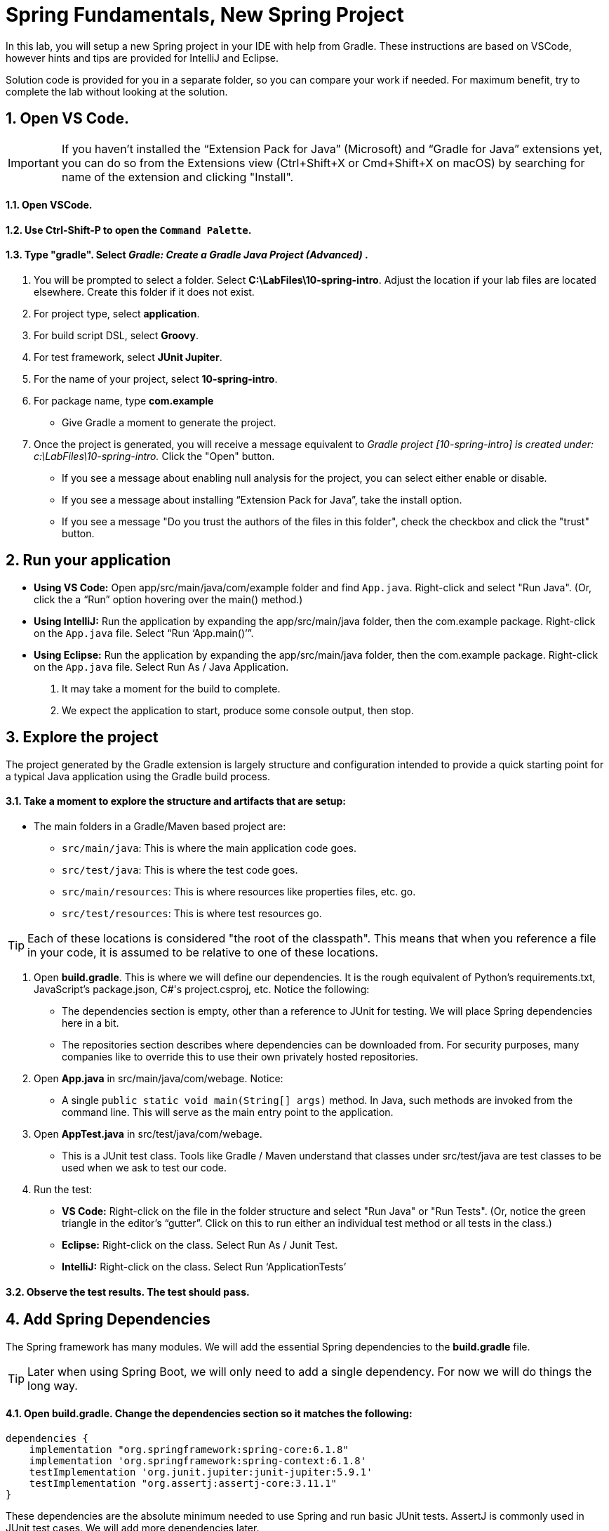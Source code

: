 = Spring Fundamentals, New Spring Project
:sectnums:


In this lab, you will setup a new Spring project in your IDE with help from Gradle.  These instructions are based on VSCode, however hints and tips are provided for IntelliJ and Eclipse.

Solution code is provided for you in a separate folder, so you can compare your work if needed.  For maximum benefit, try to complete the lab without looking at the solution.


== Open VS Code.

IMPORTANT: If you haven't installed the “Extension Pack for Java” (Microsoft) and “Gradle for Java” extensions yet, you can do so from the Extensions view (Ctrl+Shift+X or Cmd+Shift+X on macOS) by searching for name of the extension and clicking "Install".

==== Open VSCode.

==== Use Ctrl-Shift-P to open the `Command  Palette`.

==== Type "gradle".  Select _Gradle: Create a Gradle Java Project (Advanced)_  .

. You will be prompted to select a folder.  Select *C:\LabFiles\10-spring-intro*. Adjust the location if your lab files are located elsewhere.  Create this folder if it does not exist.

. For project type, select *application*.

. For build script DSL, select *Groovy*.

. For test framework, select *JUnit Jupiter*.

. For the name of your project, select *10-spring-intro*.

. For package name, type *com.example*
    * Give Gradle a moment to generate the project.  

. Once the project is generated, you will receive a message equivalent to _Gradle project [10-spring-intro] is created under: c:\LabFiles\10-spring-intro._  Click the "Open" button.
* If you see a message about enabling null analysis for the project, you can select either enable or disable.
* If you see a message about installing “Extension Pack for Java”, take the install option.
* If you see a message "Do you trust the authors of the files in this folder", check the checkbox and click the "trust" button.

== Run your application

* **Using VS Code:** Open app/src/main/java/com/example folder and find `App.java`. Right-click and select "Run Java". (Or, click the a “Run” option hovering over the main() method.)
* **Using IntelliJ:** Run the application by expanding the app/src/main/java folder, then the com.example package. Right-click on the `App.java` file. Select “Run ‘App.main()’”. 
* **Using Eclipse:** Run the application by expanding the app/src/main/java folder, then the com.example package. Right-click on the `App.java` file. Select Run As / Java Application.

. It may take a moment for the build to complete.
. We expect the application to start, produce some console output, then stop.

== Explore the project

The project generated by the Gradle extension is largely structure and configuration intended to provide a quick starting point for a typical Java application using the Gradle build process.

==== Take a moment to explore the structure and artifacts that are setup:

* The main folders in a Gradle/Maven based project are:
** `src/main/java`: This is where the main application code goes.
** `src/test/java`: This is where the test code goes.
** `src/main/resources`: This is where resources like properties files, etc. go.
** `src/test/resources`: This is where test resources go.

TIP: Each of these locations is considered "the root of the classpath".  This means that when you reference a file in your code, it is assumed to be relative to one of these locations.

. Open *build.gradle*. This is where we will define our dependencies. It is the rough equivalent of Python's requirements.txt, JavaScript's package.json, C#'s project.csproj, etc.  Notice the following:
** The dependencies section is empty, other than a reference to JUnit for testing.  We will place Spring dependencies here in a bit.
** The repositories section describes where dependencies can be
downloaded from. For security purposes, many companies like to override
this to use their own privately hosted repositories.
. Open *App.java* in src/main/java/com/webage. Notice:
** A single `public static void main(String[] args)` method. In Java,
such methods are invoked from the command line. This will serve as the
main entry point to the application.
. Open *AppTest.java* in src/test/java/com/webage.
** This is a JUnit test class. Tools like Gradle / Maven understand
that classes under src/test/java are test classes to be used when we ask
to test our code.
. Run the test:
* *VS Code:* Right-click on the file in the folder structure and select "Run Java" or "Run Tests".  (Or, notice the green triangle in the editor’s “gutter”. Click on this to run either an individual test method or all tests in the class.)
* *Eclipse:* Right-click on the class. Select Run As / Junit Test.
* *IntelliJ:* Right-click on the class. Select Run ‘ApplicationTests’

==== Observe the test results.  The test should pass.

== Add Spring Dependencies
The Spring framework has many modules. We will add the essential Spring dependencies to the *build.gradle* file.

TIP: Later when using Spring Boot, we will only need to add a single dependency.  For now we will do things the long way.

==== Open *build.gradle*.  Change the dependencies section so it matches the following:

[source,gradle]
----


dependencies {
    implementation "org.springframework:spring-core:6.1.8"  
    implementation 'org.springframework:spring-context:6.1.8'  
    testImplementation 'org.junit.jupiter:junit-jupiter:5.9.1'
    testImplementation "org.assertj:assertj-core:3.11.1"    
}

----

These dependencies are the absolute minimum needed to use Spring and run basic JUnit tests.  AssertJ is commonly used in JUnit test cases.  We will add more dependencies later.

==== Save your work.
* You may see a message _A build file was modified. Do you want to synchronize the Java classpath/configuration?_  We recommend choosing *Always*.
* Your IDE should automatically detect the changes and download the new dependencies.  If not, you may need to restart it.



== Create a simple bean and configuration file.

==== Within `src/main/java/com.example`, create new Java class named *Greeting.java*.

NOTE: In VSCode, be sure to request a "New Java File..." rather than simply a "New File...".  The former will contain a correctly defined class definition.

==== Create a method called *getGreeting()* which returns a simple String message:

```

    public String getGreeting() {
        return "Hello World!";
    }  

```

==== Save your work.

==== Within `src/main/java/com/example`, create new Java file named *Config.java*.

==== Add Spring's `@Configuration` annotation to the class definition:
```

@Configuration   
public class Config {

```
* This designates this class as a configuration class containing Spring bean definitions.

TIP:    In most IDEs while you type the name of a class, the IDE will often offer to complete the text for you. This "code completion" or "intellisense" not only avoids typos, but automatically imports the correct type for you.  Be aware that sometimes there are multiple types with the same name, so you may need to select the correct one.




==== Add a method annotated with `@Bean` that defines a Spring bean of type `Greeting` having the name `greetingBean`:

```

    @Bean
    public Greeting greetingBean() {
        return new Greeting();
    }

```

* The name of the method becomes the ID / name of the bean.
* The return value of the method is the TYPE of the bean.
* The method body contains instantiation instructions.


==== Organize your imports and save your work.
* Java types must be imported to be referenced in code. IDEs can usually do this for you with some keystrokes:
* **VS Code**: Alt-Shift-O.
* **IntelliJ**: Ctrl-Alt-O.
* **Eclipse**: Ctrl-Shift-O.

== Modify App.java

==== Open *App.java* in src/main/java/com/example.

==== Replace the `main()` method with the following:

```
    public static void main(String[] args) {
        ApplicationContext spring = 
            new AnnotationConfigApplicationContext(Config.class);

        Greeting greetingBean = spring.getBean(Greeting.class);        
        System.out.println(greetingBean.getGreeting());
    }

```
.. `AnnotationConfigApplicationContext` instantiates a Spring `ApplicationContext` using definitions found in `Config.class`.
.. `getBean()` retrieves a bean from the context by type.
.. `System.out.println()` prints the greeting message to the console.

==== Organize your imports and save your work.

==== Run the application.  It should start, display a message, then stop.

== Create an Integration Test.
Anything that we code, we should test.  We will revise the *AppTest.java* file to test that our Spring configuration correctly builds the beans as directed.

==== Open `src/test/java/com.example.AppTest.java`.

==== Remove the existing contents of the class definition (everything between the { and }).
* The result should look like this:
----
class AppTest {

}
----

==== Define a static variable of type Greeeting:

```
    private static Greeting greetingBean;
```
* This will hold a reference to the bean we are testing.

==== Add a setup method annotated with @BeforeAll.  Within, write the following code (use the App.java code as a guide):
. Create an ApplicationContext using the Config class.
. Retrieve the greetingBean from the context and assign it to the greetingBean *static variable*.

----
    @BeforeAll
    public static void setup() {
        ApplicationContext spring = 
            new AnnotationConfigApplicationContext(Config.class);
        greetingBean = spring.getBean(Greeting.class);        
    }
----


==== Add a test method annotated with @Test.  Provide the following implementation:

```
    @Test 
    void testGreeting() {

        Assertions.assertThat(greetingBean.getGreeting()).isEqualTo("Hello World!");
    
    }
```
* This method uses AssertJ to test that the greeting message is as expected.

==== Organize your imports.  
* Be sure to use the AssertJ import for Assertions rather than the JUnit one by the same name, or your code will not compile.  The resulting import should say `import org.assertj.core.api.Assertions;`.

==== Save your work.  Run the test, it should pass.

== Review

In this lab we learned:

* How to create a new Spring project using Gradle.
* How to add Spring dependencies to the build file.
* How to create a `@Configuration` class for our bean definitions.
* How to create a simple `@Bean` definition.
* How to instantiate the Spring context and retrieve a bean.
* How to create a simple integration test.

Spring is a powerful framework that can do much more than this.  In the next lab, we will explore a more complex example.













